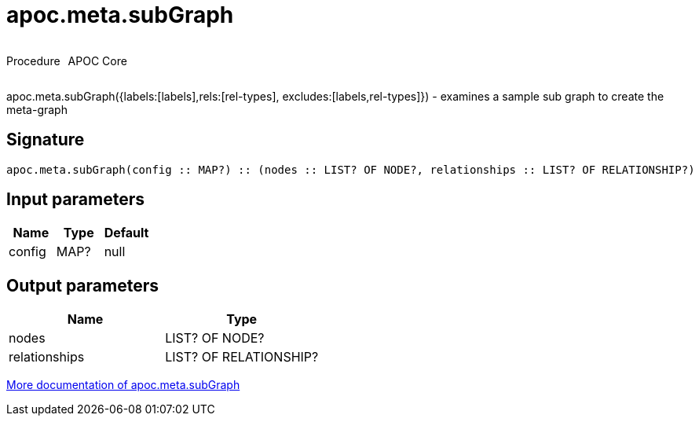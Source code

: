 ////
This file is generated by DocsTest, so don't change it!
////

= apoc.meta.subGraph
:description: This section contains reference documentation for the apoc.meta.subGraph procedure.



++++
<div style='display:flex'>
<div class='paragraph type procedure'><p>Procedure</p></div>
<div class='paragraph release core' style='margin-left:10px;'><p>APOC Core</p></div>
</div>
++++

apoc.meta.subGraph({labels:[labels],rels:[rel-types], excludes:[labels,rel-types]}) - examines a sample sub graph to create the meta-graph

== Signature

[source]
----
apoc.meta.subGraph(config :: MAP?) :: (nodes :: LIST? OF NODE?, relationships :: LIST? OF RELATIONSHIP?)
----

== Input parameters
[.procedures, opts=header]
|===
| Name | Type | Default 
|config|MAP?|null
|===

== Output parameters
[.procedures, opts=header]
|===
| Name | Type 
|nodes|LIST? OF NODE?
|relationships|LIST? OF RELATIONSHIP?
|===

xref::database-introspection/meta.adoc[More documentation of apoc.meta.subGraph,role=more information]

